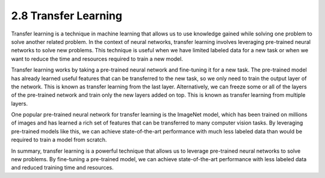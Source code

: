 
2.8 Transfer Learning
=================================

Transfer learning is a technique in machine learning that allows us to use knowledge gained while solving one problem to solve another related problem. In the context of neural networks, transfer learning involves leveraging pre-trained neural networks to solve new problems. This technique is useful when we have limited labeled data for a new task or when we want to reduce the time and resources required to train a new model.

Transfer learning works by taking a pre-trained neural network and fine-tuning it for a new task. The pre-trained model has already learned useful features that can be transferred to the new task, so we only need to train the output layer of the network. This is known as transfer learning from the last layer. Alternatively, we can freeze some or all of the layers of the pre-trained network and train only the new layers added on top. This is known as transfer learning from multiple layers.

One popular pre-trained neural network for transfer learning is the ImageNet model, which has been trained on millions of images and has learned a rich set of features that can be transferred to many computer vision tasks. By leveraging pre-trained models like this, we can achieve state-of-the-art performance with much less labeled data than would be required to train a model from scratch.

In summary, transfer learning is a powerful technique that allows us to leverage pre-trained neural networks to solve new problems. By fine-tuning a pre-trained model, we can achieve state-of-the-art performance with less labeled data and reduced training time and resources.

